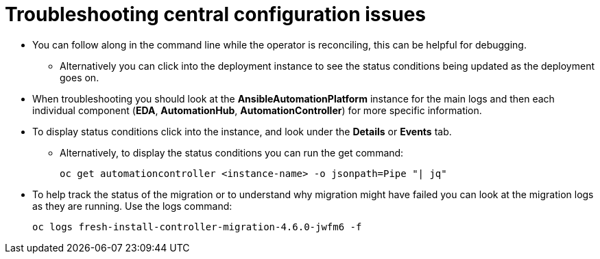 [id="operator-aap-troubleshooting_{context}"]

= Troubleshooting central configuration issues  

* You can follow along in the command line while the operator is reconciling, this can be helpful for debugging.
** Alternatively you can click into the deployment instance to see the status conditions being updated as the deployment goes on.
* When troubleshooting you should look at the *AnsibleAutomationPlatform* instance for the main logs and then each individual component (*EDA*, *AutomationHub*, *AutomationController*) for more specific information. 
* To display status conditions click into the instance, and look under the *Details* or *Events* tab.
** Alternatively, to display the status conditions you can run the get command:
+
`oc get automationcontroller <instance-name> -o jsonpath=Pipe "| jq"`
* To help track the status of the migration or to understand why migration might have failed you can look at the migration logs as they are running. Use the logs command:
+
`oc logs fresh-install-controller-migration-4.6.0-jwfm6 -f`